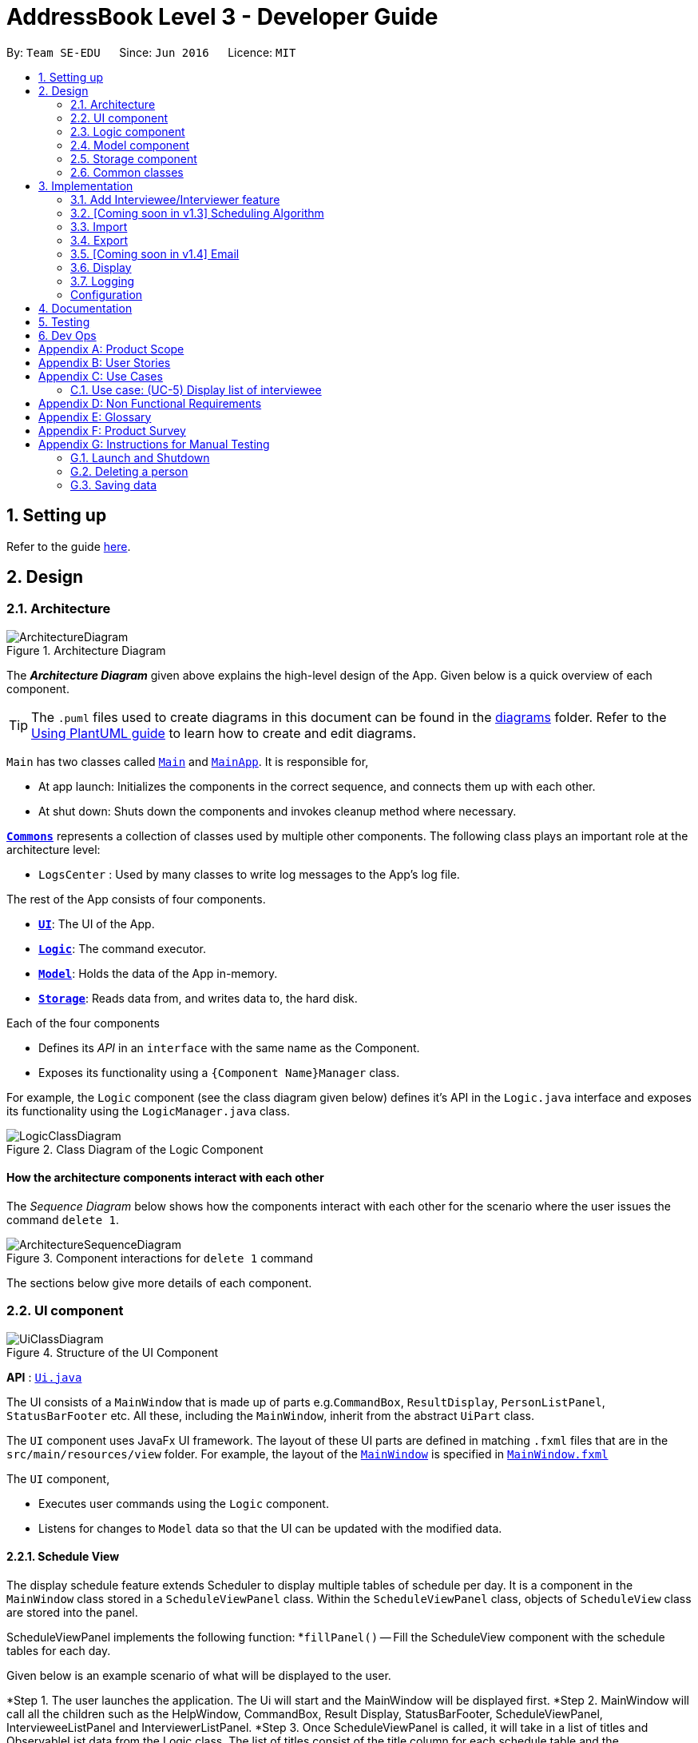 = AddressBook Level 3 - Developer Guide
:site-section: DeveloperGuide
:toc:
:toc-title:
:toc-placement: preamble
:sectnums:
:imagesDir: images
:stylesDir: stylesheets
:xrefstyle: full
ifdef::env-github[]
:tip-caption: :bulb:
:note-caption: :information_source:
:warning-caption: :warning:
endif::[]
:repoURL: https://github.com/se-edu/addressbook-level3/tree/master

By: `Team SE-EDU`      Since: `Jun 2016`      Licence: `MIT`

== Setting up

Refer to the guide <<SettingUp#, here>>.

== Design

[[Design-Architecture]]
=== Architecture

.Architecture Diagram
image::ArchitectureDiagram.png[]

The *_Architecture Diagram_* given above explains the high-level design of the App. Given below is a quick overview of each component.

[TIP]
The `.puml` files used to create diagrams in this document can be found in the link:{repoURL}/docs/diagrams/[diagrams] folder.
Refer to the <<UsingPlantUml#, Using PlantUML guide>> to learn how to create and edit diagrams.

`Main` has two classes called link:{repoURL}/src/main/java/seedu/address/Main.java[`Main`] and link:{repoURL}/src/main/java/seedu/address/MainApp.java[`MainApp`]. It is responsible for,

* At app launch: Initializes the components in the correct sequence, and connects them up with each other.
* At shut down: Shuts down the components and invokes cleanup method where necessary.

<<Design-Commons,*`Commons`*>> represents a collection of classes used by multiple other components.
The following class plays an important role at the architecture level:

* `LogsCenter` : Used by many classes to write log messages to the App's log file.

The rest of the App consists of four components.

* <<Design-Ui,*`UI`*>>: The UI of the App.
* <<Design-Logic,*`Logic`*>>: The command executor.
* <<Design-Model,*`Model`*>>: Holds the data of the App in-memory.
* <<Design-Storage,*`Storage`*>>: Reads data from, and writes data to, the hard disk.

Each of the four components

* Defines its _API_ in an `interface` with the same name as the Component.
* Exposes its functionality using a `{Component Name}Manager` class.

For example, the `Logic` component (see the class diagram given below) defines it's API in the `Logic.java` interface and exposes its functionality using the `LogicManager.java` class.

.Class Diagram of the Logic Component
image::LogicClassDiagram.png[]

[discrete]
==== How the architecture components interact with each other

The _Sequence Diagram_ below shows how the components interact with each other for the scenario where the user issues the command `delete 1`.

.Component interactions for `delete 1` command
image::ArchitectureSequenceDiagram.png[]

The sections below give more details of each component.

[[Design-Ui]]
=== UI component

.Structure of the UI Component
image::UiClassDiagram.png[]

*API* : link:{repoURL}/src/main/java/seedu/address/ui/Ui.java[`Ui.java`]

The UI consists of a `MainWindow` that is made up of parts e.g.`CommandBox`, `ResultDisplay`, `PersonListPanel`, `StatusBarFooter` etc. All these, including the `MainWindow`, inherit from the abstract `UiPart` class.

The `UI` component uses JavaFx UI framework. The layout of these UI parts are defined in matching `.fxml` files that are in the `src/main/resources/view` folder. For example, the layout of the link:{repoURL}/src/main/java/seedu/address/ui/MainWindow.java[`MainWindow`] is specified in link:{repoURL}/src/main/resources/view/MainWindow.fxml[`MainWindow.fxml`]

The `UI` component,

* Executes user commands using the `Logic` component.
* Listens for changes to `Model` data so that the UI can be updated with the modified data.

==== Schedule View
The display schedule feature extends Scheduler to display multiple tables of schedule per day. It is a component in the `MainWindow` class
stored in a `ScheduleViewPanel` class. Within the `ScheduleViewPanel` class, objects of `ScheduleView` class are stored into the panel.

ScheduleViewPanel implements the following function:
*`fillPanel()` -- Fill the ScheduleView component with the schedule tables for each day.

Given below is an example scenario of what will be displayed to the user.

*Step 1. The user launches the application. The Ui will start and the MainWindow will be displayed first.
*Step 2. MainWindow will call all the children such as the HelpWindow, CommandBox, Result Display, StatusBarFooter, ScheduleViewPanel, IntervieweeListPanel
and InterviewerListPanel.
*Step 3. Once ScheduleViewPanel is called, it will take in a list of titles and ObservableList data from the Logic class. The list of titles
consist of the title column for each schedule table and the ObservableList data consists of the time slots allocated to each interviewee.
*Step 4. ScheduleViewPanel will call the ScheduleView class to fill each table and populate each table with the data given by the Logic class.
*Step 5. ScheduleView will have a .fxml file of a table and it will first be filled with the column titles, followed by the time slots and the
interviewee allocated to each time slots. The slot that has no interviewee will be displayed as "0".
*Step 6. ScheduleViewPanel will call and instantiate the ScheduleView object into a list card.
*Step 7. Once all the ScheduleView objects are instantiated into the respective list cards, the ScheduleView Panel will form a list of tables
containing the schedules of the day.
*Step 8. The MainWindow class will fill the Ui with the ScheduleViewPanel.

image::ScheduleViewSequenceDiagram.png[]

==== Interviewee/Interviewer List View

Interviewee list view is generated by the class IntervieweeListPanel to display information of the interviewees. It is a component in the "MainWindow"
class. IntervieweeListPanel uses a TableView class to display the information of interviewees in a table format. It contains a static method to populate
the table with data:

* `initialise()` -- To first set the columns, and afterwards fill the columns with the data provided.

Interviewee list will provide the following information:
*1. Name
*2. NUS/Personal emails
*3. Faculty
*4. Academic Year
*5. Department Choice
*6. Available Time Slots
*7. Allocated Time Slot
*8. Tags

Interviewer list view has the similar steps of displaying information of the interviewers. The difference is in the details of the interviewers.

The interviewer list will provide the following information:
*1. Name
*2. Department
*3. Available Time Slots

Given below is a scenario of how the IntervieweeListPanel/InterviewerListPanel is filled.

*Step 1. The user launches the application. The Ui will start and the MainWindow will be displayed first.
*Step 2. MainWindow will call all the children such as the HelpWindow, CommandBox, Result Display, StatusBarFooter, ScheduleViewPanel, IntervieweeListPanel
and InterviewerListPanel.
*Step 3. Once IntervieweeListPanel is called, it will take in an ObservableList data from the Logic class. It contains all the information of the list
of interviewees
*Step 4. The class will initialise, setting the necessary columns.
*Step 5. Using the method `setItems()` from the tableView, data will be populated to their respective columns and form the interviewee list.


==== Interviewer List View

==== UI Refresh During Data Import

*Step 1. Once User imports a new .csv file, it will call the RefreshListener Interface.
*Step 2. UiManager will receive this method through the RefreshListener, thus calling dataUpdated to MainWindow class.
*Step 3. The RefreshListenerManager will call the MainWindow to refresh the ScheduleViewPanel.
*Step 4. ScheduleViewPanel will firstly clear all the data and input the updated data from the .csv file.
*Step 5. ScheduleViewPanel object will then be returned to the MainWindow and display the updated data.

image::ImportUIRefreshSequenceDiagram.png[]

// tag::logic[]

[[Design-Logic]]
=== Logic component

[[fig-LogicClassDiagram]]
.Structure of the Logic Component
image::LogicClassDiagram1_2.png[]

Users should be able to manually key in input (i.e add interviewers and interviewees). We therefore changed the Logic
package accordingly to suit our needs.

*API* :
link:{repoURL}/src/main/java/seedu/address/logic/Logic.java[`Logic.java`]

.  `Logic` uses the `AddressBookParser` class to parse the user command.
.  This results in a `Command` object which is executed by the `LogicManager`.
.  The command execution can affect the `Model` (e.g. adding a person).
.  The result of the command execution is encapsulated as a `CommandResult` object which is passed back to the `Ui`.
.  In addition, the `CommandResult` object can also instruct the `Ui` to perform certain actions, such as displaying help to the user.

Given below is the Sequence Diagram for interactions within the `Logic` component for the `execute("delete 1")` API call.

.Interactions Inside the Logic Component for the `delete 1` Command
image::DeleteSequenceDiagram.png[]

// end::logic[]

NOTE: The lifeline for `DeleteCommandParser` should end at the destroy marker (X) but due to a limitation of PlantUML, the lifeline reaches the end of diagram.

[[Design-Model]]
=== Model component

.Structure of the Model Component
image::ModelClassDiagram.png[]

*API* : link:{repoURL}/src/main/java/seedu/address/model/Model.java[`Model.java`]

The `Model`,

* stores a `UserPref` object that represents the user's preferences.
* stores a list of `Schedule`. Each `Schedule` represents a schedule timetable.
* exposes a list of `ObservableList<ObservableList<String>>` that can be 'observed' by the UI. Each of the
  `ObservableList<ObservableList<String>>` represents the data of a `Schedule` object.
  The `ObservableList<ObservableList<String>>` objects are bound to the UI so that the UI automatically updates  when the data of the `Schedule` objects changes.
* exposes a list of `ObservableList<Interviewee>` that can be 'observed' by the UI.
* does not depend on any of the other three components.

==== Schedule
The `Schedule` objects are filled up and created by the imported interviewer's availability. The inner data of a `Schedule` object is the same as the corresponding availability
table in the imported interviewer's availability. The data of the `Schedule` can be changed after running the scheduling algorithm.

[[Design-Storage]]
=== Storage component

.Structure of the Storage Component
image::StorageClassDiagram.png[]

*API* : link:{repoURL}/src/main/java/seedu/address/storage/Storage.java[`Storage.java`]

The `Storage` component,

* can save `UserPref` objects in json format and read it back.
* can save the Address Book data in json format and read it back.

[[Design-Commons]]
=== Common classes

Classes used by multiple components are in the `seedu.addressbook.commons` package.

== Implementation
This section describes some noteworthy details on how certain features are implemented.

// tag::add[]

=== Add Interviewee/Interviewer feature
The add command is facilitated by the `AddCommandParser` class. It extends `AddCommandParser` by allowing it to parse
prefixes specific to our Scheduler app, namely:

* r/ROLE
* f/FACULTY
* ep/PERSONAL_EMAIL and ew/NUS_WORK_EMAIL
* y/YEAR_OF_STUDY
* d/DEPARTMENT
* s/SLOT

This command also requires access to the Model package, where the AddressBook implementation lives, as well as the
Storage package, where the `JsonSerializableAddressBook` implementation lives. Consequently, the following json-friendly
classes were added:

* JsonAdaptedInterviewee, JsonAdaptedInterviewer, JsonAdaptedDepartment, JsonAdaptedSlot

The following *sequence diagram* describes how the add command works when adding an interviewee:

image::AddSequenceDiagram_1_2.png[]

The following activity diagram shows the steps needed to add a new interviewee:

image::AddActivityDiagram_1_2.png[]

// end::add[]

=== [Coming soon in v1.3] Scheduling Algorithm
The scheduling of interviews is essentially a https://www.geeksforgeeks.org/maximum-bipartite-matching/[maximum bipartite matching problem].
The application is trying to find the **maximum number of matching** between available interview slots
and interviewees.

In this application, the selected algorithm is https://www.geeksforgeeks.org/hopcroft-karp-algorithm-for-maximum-matching-set-1-introduction/[hopcroft-karp algorithm].
The complexity of the algorithm is o(√v x e), which is reasonably fast. The relevant details of the algorithm are as below:

**Vertex**

**Edge**

**Matching Criteria** +
An interviewee matches an interview slot if **all** the criteria below are fulfilled:

. The timing of the slot matches one of the available timings of the interviewee.
. The department of the time slot matches the department of choice of the interviewee.

**Brief Explanation of the Algorithm** +
Include an **activity diagram** here to summarise the algorithm.

The proposed implementation of this algorithm is to encapsulate the logic of the algorithm into a `Command` class under
`Logic` component, possibly with the help of some auxiliary classes. The command is then invoked when the user key in the relevant

The proposed implementation of this algorithm is to encapsulate the logic of the algorithm into a `Command` class under
`Logic` component, possibly with the help of some auxiliary classes. The command is then invoked when the user key in the relevant
command keyword (refer user guide).

When the scheduling algorithm has finished running, it will update the data in the `Schedule` objects to reflect the
allocated time slots to the interviewees, which the changes will then be reflected automatically in the UI.


=== Import
==== Implementation

The import feature uses `CsvReader` in the Model to read the given .csv file and stores the data into the model.

* `import interviewer fp/FILE_PATH` stores the read data as a list of `Interviewer` objects in the model.
* `import interviewee fp/FILE_PATH` stores the read data as a list of `Interviewee` objects in the model.

image::ImportSequenceDiagram.png[]
Given above is an example of a sequence diagram for importing interviewer's schedules. It applies to both importing interviewee's and interviewer's data,
with the only difference being in the string processing methods in the *CsvReader* class

//As seen in the above sequence diagram, the execution of the import feature consists of these steps:
//
//* Step 1: `LogicManager` will start executing the command by parsing it over to `SchedulerParser`.
//* Step 2: `SchedulerParser` will search through the existing command words and parse the command arguments to 'ImportCommandParser'.
//* Step 3: 'ImportCommandParser' will check if the format of the input command arguments are correct, and if the specified file path is acceptable.
//If the command arguments are correct, it will return an `ImportCommand` object to `LogicManager`. Otherwise, it will throw a parse exception
//* Step 3: `LogicManager` will then call execute() on the returned `ImportCommand`  object.
//* Step 4: During the execute() method, the method will initialise a `CsvReader` object to `readInterviewers()` from the the given .csv file.
//* Step 5: Each `Interviewer` object returned from Step 4 will then be added into model's `interviewerList`.

The following activity diagram summarizes what happens when a user executes a new command:

image::ImportActivityDiagram.png[]

===== CsvReader
`CsvReader` class encapsulates the string processing process that happens in an import command. It makes use of `BufferedReader` to
access and read from the specified CSV file. It has 2 key methods - `readInterviewers()` and `readInterviewees()`.

The following are some of the notable areas of implementation of these 2 methods:

`readInterviewers()`: +

* This method reads the imported file line-by-line. Number of days (each day is represented by 1 table) and the number of interviewers has to be specified at the beginning of the CSV file.
* It generates a list of interviewers (with no availabilities yet) from the headers of each table.
* Then, it will iterate through every line of each table and adds the availabilities to the respective interviewers.
* The complexity of this method is O(N x D), where N is the number of interviewers and D is the number of days, assuming there are a constant number of timeslots per day.

`readInterviewees()`: +

* This method is quite straightforward, reading each attribute from the given table into an interviewee object.
* There can be more than 1 work email or personal email, which are separated by whitespaces in the imported file.
* There can also be more than 1 preferred timeslot, which are separated by commas in the imported file.
* The complexity of this method is O(N), where N is the number of interviewees.

NOTE: The imported data must obey the pre-existing conditions for each property of both interviewees and interviewers.
E.g. `name` still cannot contain any characters other than alphabetical letters. No duplicate person is allowed as well.
Exceptions will be thrown and the relevant error messages will be displayed in the UI if such error occurs.

=== Export
==== Implementation
The Export command gets the scheduled time slots from the Model and writes them in the specified .csv file.
CsvWriter facilitates the writing to the specified file.

* CsvWriter makes use of `BufferedWriter` to write data into the specified file.

Below shows the sequence diagram of an example export command.

image::ExportSequenceDiagram.png[]

The implementation is very similar to the Import feature. The only differences are in the Model where CsvWriter gets
the scheduled time slots from the Model and proceeds to write it into the specified file using a `BufferedWriter`.

The Activity Diagram below summarises the execution of the export command.

image::ExportActivityDiagram.png[]

// tag::email[]
=== [Coming soon in v1.4] Email
==== Implementation

The Email feature makes use of the `java.awt.Desktop` package to activate the default Mail client of the user.

* The `To:` field is automatically populated with all the emails that are tagged to a particular Interviewee.
* The `Cc:` field is configurable by the user via an optional configuration file.
* The subject and message body are also automatically populated with details that are relevant to the Interviewee, depending on the context of the command used.

image::EmailSequenceDiagram.png[]

===== Example: Interview timeslot

This is for opening the email dialog for sending the email to the Interviewee of his/her allocated interview timeslot. Details that vary according to the Interviewee include:

* Date and time of allocated timeslot
* Interviewer allocated

Additional details that can be configured by the user (as user preferences) include:

* Location to report
* Dress code
* Any other additional information

The message content can also be configured by the user. However, a default template will be used when no such configuration file exists or is provided.

// end::email[]

=== Display
==== Implementation

The display feature allows user to toggle views of schedules, interviewer list and interviewee list. It uses an interface named TabListener and contains
the following method:

* `changeTabSchedule()` allows user to change to schedule view.
* `changeTabInterviewee()` allows user to change to interviewee list view.
* `changeTabInterviewer()` allows user to change to interviewer list view.

The activity diagram will provide the overall flow of this implementation.

image::DisplayActivity.png

=== Logging

We are using `java.util.logging` package for logging. The `LogsCenter` class is used to manage the logging levels and logging destinations.

* The logging level can be controlled using the `logLevel` setting in the configuration file (See <<Implementation-Configuration>>)
* The `Logger` for a class can be obtained using `LogsCenter.getLogger(Class)` which will log messages according to the specified logging level
* Currently log messages are output through: `Console` and to a `.log` file.

*Logging Levels*
* `SEVERE` : Critical problem detected which may possibly cause the termination of the application
* `WARNING` : Can continue, but with caution
* `INFO` : Information showing the noteworthy actions by the App
* `FINE` : Details that is not usually noteworthy but may be useful in debugging e.g. print the actual list instead of just its size

[Implementation-Configuration]
=== Configuration

Certain properties of the application can be controlled (e.g user prefs file location, logging level) through the configuration file (default: `config.json`).

== Documentation

Refer to the guide <<Documentation#, here>>.

== Testing

Refer to the guide <<Testing#, here>>.

== Dev Ops

Refer to the guide <<DevOps#, here>>.

[appendix]
== Product Scope

*Target user profile*:

* has a need to manage and schedule many interviews with multiple interviewers involved.
* prefer desktop apps over other types
* can type fast
* prefers typing over mouse input
* is reasonably comfortable using CLI apps

*Value proposition*: manage the scheduling of interviews faster with CLI than mouse/GUI driven apps.

[appendix]
== User Stories

Priorities: High (must have) - `* * \*`, Medium (nice to have) - `* \*`, Low (unlikely to have) - `*`

[width="59%",cols="22%,<23%,<25%,<30%",options="header",]
|=======================================================================
|Priority |As a ... |I want to ... |So that I can...
|`* * *` |new user |see usage instructions |refer to instructions when I forget how to use the App

|`* * *` |secretary of NUS CCA  |manually add new interviewees and their availabilities| make changes without having to edit the .csv file and doing another import.

|`* * *` |secretary of NUS CCA  |delete an interview |remove interviews that have been taken out.

|`* * *` |secretary of NUS CCA  |find a interviewee by name|locate details of person and their interview without having to go through the entire list

|`* * *` |secretary of NUS CCA |automate the process of scheduling interviews |lighten my workload

|`* * *` |secretary of NUS CCA |import the available timeslots of interviewees from a .csv template |schedule the interviews for them

|`* * *` |secretary of NUS CCA |export the scheduled interviews as a .csv file |I can view and manage them in Excel

|`* * *` |secretary of NUS CCA |add details of interviewee e.g. email/phone number |easily view the details of the interviewees

|`* * *` |secretary of NUS CCA |view a timetable of the finalized interview slots |show the interviewers which timeslots they will be taking at a glance

|`* * *` |secretary of NUS CCA |email blast the generated interview schedule to all interviewees |inform the interviewees of their interview

|`* * *` |secretary of NUS CCA |be informed if interview allocation of a certain interviewee has failed |manually fix conflicts or get the interviewee to give another available timeslot

|`* * *` |very busy secretary of NUS CCA |automate the process of scheduling interviews |lighten my workload

|`* * *` |forgetful secretary of NUS CCA |mark an interviewee as 'completed interview' |track and manage uncompleted interviews

|`* * *` |secretary of NUS CCA |add multiple tags to an interviewee in a single command |I can be efficient

|`* * *` |fast-typer |use CLI for the app instead of mouse/GUI |access the commands in the fastest possible way

|`* *` |developer |CLI and GUI to be separated |isolate either one for testing and debugging purposes

|`* *` |secretary of NUS CCA |track the attendance of my interviewees |

|`* *` |secretary of NUS CCA |rank my interviewees by potential |I would be able to evaluate them better

|`* *` |secretary of NUS CCA |be able to sort interviewees by ranking |I can easily record down the shortlisted ones

|`* *` |secretary of NUS CCA |schedule group interviews |I can use less manpower on days that I do not have enough interviewers

|`* *` |busy secretary of NUS CCA |share the current scheduled timeslots with another secretary |give them access to help with the scheduling of interviews as well

|`* *` |secretary of NUS CCA |email the interview results to interviewees |inform them of the outcomes of the interview

|`*` |secretary of NUS CCA |hide <<private-contact-detail,private contact details>> by default |minimize chance of someone else seeing them by accident

|`*` |secretary of NUS CCA with many interviewees |sort persons by name |locate an interviewee easily
|=======================================================================



[appendix]
== Use Cases

(For all use cases below, the *System* is the `Scheduler` and the *Actor* is the `user`, unless specified otherwise)

[discrete]
=== Use case: (UC-1) Delete interview slot

*MSS*

1.  User requests to list interview slots
2.  Scheduler shows a list interview slots
3.  User requests to delete a specific interview slot in the list
4.  Scheduler deletes the interview slot
+
Use case ends.

*Extensions*

[none]
* 2a. The list is empty.
+
Use case ends.

* 3a. The given index is invalid.
+
[none]
** 3a1. Scheduler shows an error message.
+
Use case resumes at step 2.

[discrete]
=== Use case: (UC-2) Import interviewee's time slots

*MSS*

1.  User requests to import interviewee's time slots and specify file location
2.  Scheduler imports interviewee's time slots from specified file

+
Use case ends.

*Extensions*

[none]
* 1a. Specified file doesn't exist
** 1a1. Scheduler shows error message
+
Use case resumes at step 1.

* 1b. Specified file doesn't follow correct format
** 1b1. Scheduler shows error message
+
Use case resumes at step 1.


[discrete]
=== Use case: (UC-3) Import interviewer's time slots

*MSS*

1.  User requests to import interviewer's time slots and specify file location
2.  Scheduler imports interviewer's time slots from specified file

+
Use case ends.

*Extensions*

[none]
* 1a. Specified file doesn't exist
** 1a1. Scheduler shows error message
+
Use case resumes at step 1.

* 1b. Specified file doesn't follow correct format
** 1b1. Scheduler shows error message
+
Use case resumes at step 1.


[discrete]
=== Use case: (UC-4) Schedule interview slots


*MSS*

1. User __imports interviewee's availability (UC-2)__
2. User __imports interviewer's availability (UC-3)__
3.  User requests to generate timetable of all available interview time slots based on the availability of *interviewers*.
4.  Scheduler generates timetable
5.  User requests schedule interviewees based on the available timetable
6.  Scheduler allocates interviewees into the time slots in the generated timetable
+
Use case ends.

*Extensions*

[none]
* 5a. Unable to fit all interviewees into timetable.
** 5a1. Scheduler shows an error message with the names of interviewees that are not allocated a slot.
+
Use case ends.

=== Use case: (UC-5) Display list of interviewee

*MSS*

1. User request to change display to interviewee.
2. Scheduler change to display the list of interviewees.
+
Use case ends.

*Extensions*
* 1a. User does a typo while entering the command.
* 1a1. Scheduler display invalid command to the user.
+
Use case resumes at step 1.

* 1b. User left the command blank after typing `display`.
* 1b1. Scheduler display invalid command to user.
+
Use case resumes at step 1.


[appendix]
== Non Functional Requirements

.  The software should work on any <<mainstream-os,mainstream OS>> as long as it has Java `11` or above installed.
.  Should be able to hold up to 1000 interviewers and interviewees without a noticeable sluggishness in performance for typical usage.
.  A user with above average typing speed for regular English text (i.e. not code, not system admin commands) should be able to accomplish most of the tasks faster using commands than using the mouse.
.  The software should be simple enough to use without much manual intervention by the user.
.  The software should respond to the user actions within 5 seconds.
.  The source code should be open-source.

[appendix]
== Glossary

[[availabilities]] Availabilities::
A list of date and times that either an interviewer or interviewee is available for an interview.

[[email-blast]] Email blast::
A process of sending an email to multiple recipients, which may or may not be tailored to the recipient.

[[interview]] Interview::
A particular time and date in which an interviewee meets an interviewer.

[[interviewee]] Interviewee::
A person that is attending an interview and is required to meet at least one interviewer.

[[interviewer]] Interviewer::
A person that is conducting interviews and is required to meet multiple interviewees.

[[mainstream-os]] Mainstream OS::
Windows, Linux, Unix, OS-X

[[private-contact-detail]] Private contact detail::
A contact detail that is not meant to be shared with others

[[secretary-of-NUS-CCA]] Secretary of NUS CCA::
A hypothetical person that refers to the user of the software and is tasked to assign interviewees to interviewers.

[[timeslot]] Timeslot::
A date and time in which either the interviewer or interviewee is available for an interview.

[appendix]
== Product Survey

*Product Name*

Author: ...

Pros:

* ...
* ...

Cons:

* ...
* ...

[appendix]
== Instructions for Manual Testing

Given below are instructions to test the app manually.

[NOTE]
These instructions only provide a starting point for testers to work on; testers are expected to do more _exploratory_ testing.

=== Launch and Shutdown

. Initial launch

.. Download the jar file and copy into an empty folder
.. Double-click the jar file +
   Expected: Shows the GUI with a set of sample contacts. The window size may not be optimum.

. Saving window preferences

.. Resize the window to an optimum size. Move the window to a different location. Close the window.
.. Re-launch the app by double-clicking the jar file. +
   Expected: The most recent window size and location is retained.

_{ more test cases ... }_

=== Deleting a person

. Deleting a person while all persons are listed

.. Prerequisites: List all persons using the `list` command. Multiple persons in the list.
.. Test case: `delete 1` +
   Expected: First contact is deleted from the list. Details of the deleted contact shown in the status message. Timestamp in the status bar is updated.
.. Test case: `delete 0` +
   Expected: No person is deleted. Error details shown in the status message. Status bar remains the same.
.. Other incorrect delete commands to try: `delete`, `delete x` (where x is larger than the list size) _{give more}_ +
   Expected: Similar to previous.

_{ more test cases ... }_

=== Saving data

. Dealing with missing/corrupted data files

.. _{explain how to simulate a missing/corrupted file and the expected behavior}_

_{ more test cases ... }_
